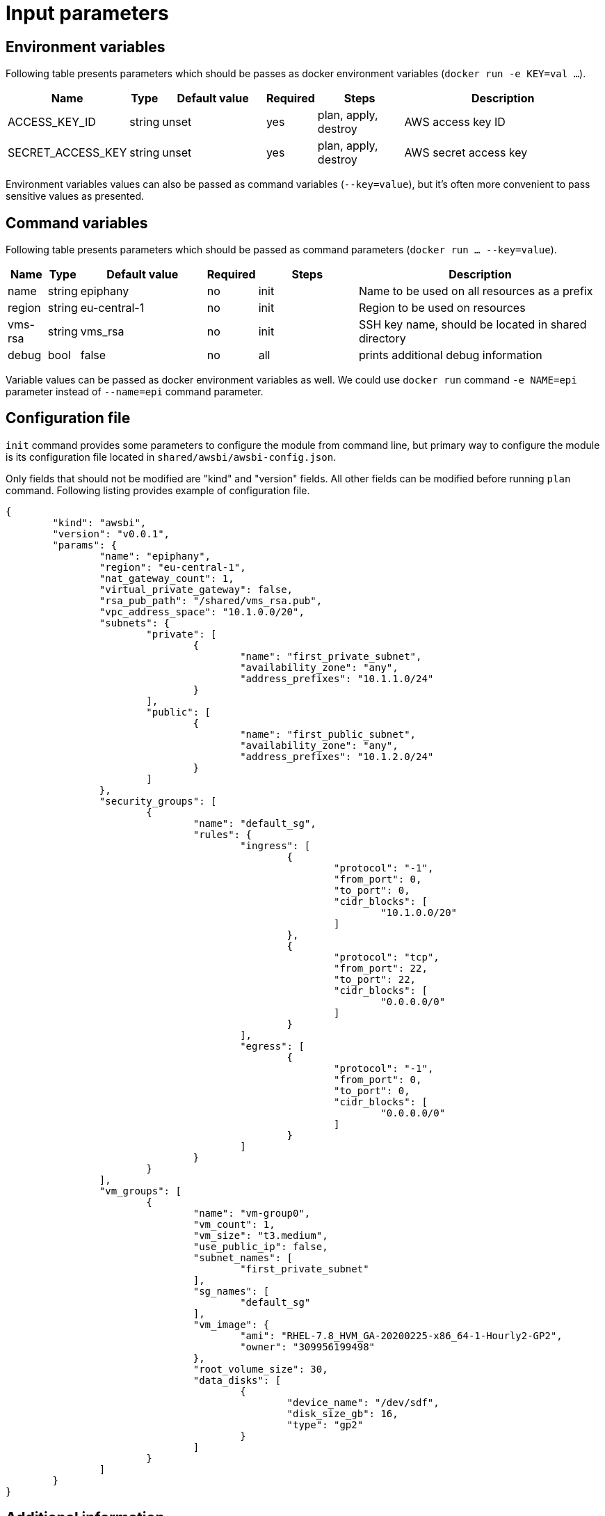 = Input parameters

== Environment variables

Following table presents parameters which should be passes as docker environment variables (`docker run -e KEY=val ...`).

[width="100%",cols="7%,1%,25%a,1%,20%,50%a",options="header",]
|===
|Name |Type |Default value |Required |Steps |Description
|ACCESS_KEY_ID |string |unset |yes |plan, apply, destroy |AWS access key ID

|SECRET_ACCESS_KEY |string |unset |yes |plan, apply, destroy |AWS secret access key

|===

Environment variables values can also be passed as command variables (`--key=value`), but it's often more convenient to pass sensitive values as presented.

== Command variables

Following table presents parameters which should be passed as command parameters (`docker run ... --key=value`).

[width="100%",cols="7%,1%,25%a,1%,20%,50%a",options="header",]
|===
|Name |Type |Default value |Required |Steps |Description

|name |string |epiphany |no |init |Name to be used on all resources as a prefix

|region |string |eu-central-1 |no |init |Region to be used on resources

|vms-rsa |string |vms_rsa |no |init |SSH key name, should be located in shared directory

|debug |bool |false |no |all |prints additional debug information

|===

Variable values can be passed as docker environment variables as well. We could use `docker run` command `-e NAME=epi` parameter instead of `--name=epi` command parameter.

== Configuration file

`init` command provides some parameters to configure the module from command line, but primary way to configure the module is its configuration file located in `shared/awsbi/awsbi-config.json`.

Only fields that should not be modified are "kind" and "version" fields. All other fields can be modified before running `plan` command. Following listing provides example of configuration file.

----
{
	"kind": "awsbi",
	"version": "v0.0.1",
	"params": {
		"name": "epiphany",
		"region": "eu-central-1",
		"nat_gateway_count": 1,
		"virtual_private_gateway": false,
		"rsa_pub_path": "/shared/vms_rsa.pub",
		"vpc_address_space": "10.1.0.0/20",
		"subnets": {
			"private": [
				{
					"name": "first_private_subnet",
					"availability_zone": "any",
					"address_prefixes": "10.1.1.0/24"
				}
			],
			"public": [
				{
					"name": "first_public_subnet",
					"availability_zone": "any",
					"address_prefixes": "10.1.2.0/24"
				}
			]
		},
		"security_groups": [
			{
				"name": "default_sg",
				"rules": {
					"ingress": [
						{
							"protocol": "-1",
							"from_port": 0,
							"to_port": 0,
							"cidr_blocks": [
								"10.1.0.0/20"
							]
						},
						{
							"protocol": "tcp",
							"from_port": 22,
							"to_port": 22,
							"cidr_blocks": [
								"0.0.0.0/0"
							]
						}
					],
					"egress": [
						{
							"protocol": "-1",
							"from_port": 0,
							"to_port": 0,
							"cidr_blocks": [
								"0.0.0.0/0"
							]
						}
					]
				}
			}
		],
		"vm_groups": [
			{
				"name": "vm-group0",
				"vm_count": 1,
				"vm_size": "t3.medium",
				"use_public_ip": false,
				"subnet_names": [
					"first_private_subnet"
				],
				"sg_names": [
					"default_sg"
				],
				"vm_image": {
					"ami": "RHEL-7.8_HVM_GA-20200225-x86_64-1-Hourly2-GP2",
					"owner": "309956199498"
				},
				"root_volume_size": 30,
				"data_disks": [
					{
						"device_name": "/dev/sdf",
						"disk_size_gb": 16,
						"type": "gp2"
					}
				]
			}
		]
	}
}
----

== Additional information

Appropriate input parameters must be used in order to create the right type of VPC. 
It is possible to use any available os image (virtual machine will be recreated after changing the values) but Epiphany team supports and tests configuration on only the following:

[width="100%",cols="25%,50%,25%",options="header",]
|===
|OS distribution |AMI |Owner
|Redhat |RHEL-7.8_HVM_GA-20200225-x86_64-1-Hourly2-GP2 |309956199498
|Ubuntu |ubuntu/images/hvm-ssd/ubuntu-bionic-18.04-amd64-server-20200611 |099720109477
|===
